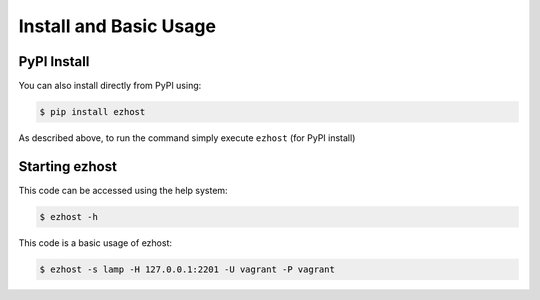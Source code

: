 Install and Basic Usage
=======================

PyPI Install
^^^^^^^^^^^^

You can also install directly from PyPI using:

.. code-block:: bash

   $ pip install ezhost

As described above, to run the command simply execute ``ezhost`` (for PyPI install)

Starting ezhost
^^^^^^^^^^^^

This code can be accessed using the help system:

.. code-block:: bash

   $ ezhost -h


This code is a basic usage of ezhost:

.. code-block:: bash

   $ ezhost -s lamp -H 127.0.0.1:2201 -U vagrant -P vagrant

